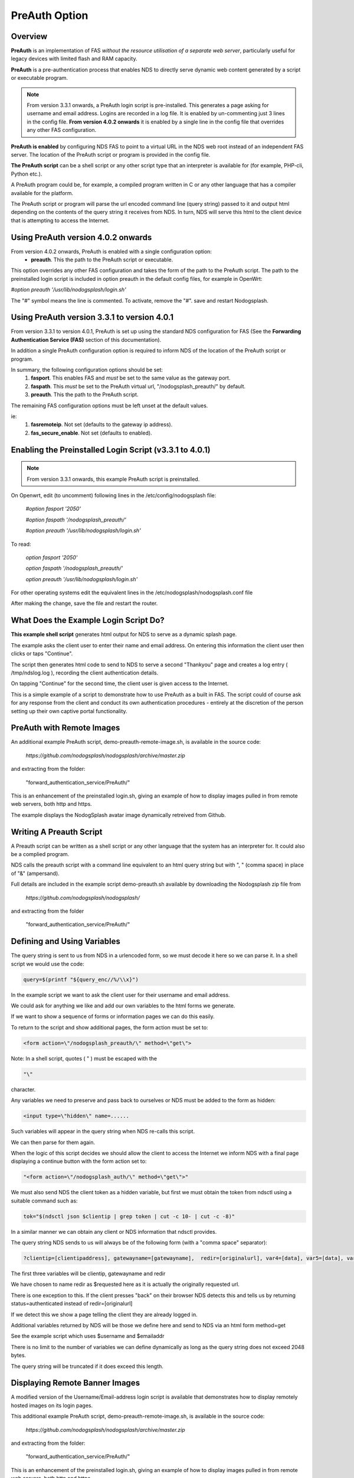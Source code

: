 PreAuth Option
=================

Overview
********

**PreAuth** is an implementation of FAS *without the resource utilisation of a separate web server*, particularly useful for legacy devices with limited flash and RAM capacity.

**PreAuth** is a pre-authentication process that enables NDS to directly serve dynamic web content generated by a script or executable program.

.. note::
 From version 3.3.1 onwards, a PreAuth login script is pre-installed. This generates a page asking for username and email address. Logins are recorded in a log file. It is enabled by un-commenting just 3 lines in the config file. **From version 4.0.2 onwards** it is enabled by a single line in the config file that overrides any other FAS configuration. 

**PreAuth is enabled** by configuring NDS FAS to point to a virtual URL in the NDS web root instead of an independent FAS server. The location of the PreAuth script or program is provided in the config file.

**The PreAuth script** can be a shell script or any other script type that an interpreter is available for (for example, PHP-cli, Python etc.).

A PreAuth program could be, for example, a compiled program written in C or any other language that has a compiler available for the platform.

The PreAuth script or program will parse the url encoded command line (query string) passed to it and output html depending on the contents of the query string it receives from NDS. In turn, NDS will serve this html to the client device that is attempting to access the Internet.

Using PreAuth version 4.0.2 onwards
***********************************
From version 4.0.2 onwards, PreAuth is enabled with a single configuration option:
 * **preauth**. This the path to the PreAuth script or executable.

This option overrides any other FAS configuration and takes the form of the path to the PreAuth script.
The path to the preinstalled login script is included in option preauth in the default config files, for example in OpenWrt:

`#option preauth '/usr/lib/nodogsplash/login.sh'`

The "#" symbol means the line is commented. To activate, remove the "#". save and restart Nodogsplash.

Using PreAuth version 3.3.1 to version 4.0.1
********************************************
From version 3.3.1 to version 4.0.1, PreAuth is set up using the standard NDS configuration for FAS
(See the **Forwarding Authentication Service (FAS)** section of this documentation).

In addition a single PreAuth configuration option is required to inform NDS of the location of the PreAuth script or program.

In summary, the following configuration options should be set:
 1. **fasport**. This enables FAS and *must* be set to the same value as the gateway port.
 2. **faspath**. This *must* be set to the PreAuth virtual url, "/nodogsplash_preauth/" by default.
 3. **preauth**. This the path to the PreAuth script.

The remaining FAS configuration options must be left unset at the default values.

ie:
 1. **fasremoteip**. Not set (defaults to the gateway ip address).
 2. **fas_secure_enable**. Not set (defaults to enabled).

Enabling the Preinstalled Login Script (v3.3.1 to 4.0.1)
********************************************************

.. note::
 From version 3.3.1 onwards, this example PreAuth script is preinstalled.

On Openwrt, edit (to uncomment) following lines in the /etc/config/nodogsplash file:

    `#option fasport '2050'`

    `#option faspath '/nodogsplash_preauth/'`

    `#option preauth '/usr/lib/nodogsplash/login.sh'`

To read:

    `option fasport '2050'`

    `option faspath '/nodogsplash_preauth/'`

    `option preauth '/usr/lib/nodogsplash/login.sh'`

For other operating systems edit the equivalent lines in the /etc/nodogsplash/nodogsplash.conf file

After making the change, save the file and restart the router.

What Does the Example Login Script Do?
**************************************

**This example shell script** generates html output for NDS to serve as a dynamic splash page.

The example asks the client user to enter their name and email address.
On entering this information the client user then clicks or taps "Continue".

The script then generates html code to send to NDS to serve a second "Thankyou" page and creates a log entry ( /tmp/ndslog.log ), recording the client authentication details.

On tapping "Continue" for the second time, the client user is given access to the Internet.

This is a simple example of a script to demonstrate how to use PreAuth as a built in FAS. The script could of course ask for any response from the client and conduct its own authentication procedures - entirely at the discretion of the person setting up their own captive portal functionality.

PreAuth with Remote Images
**************************

An additional example PreAuth script, demo-preauth-remote-image.sh, is available in the source code:

 `https://github.com/nodogsplash/nodogsplash/archive/master.zip`

and extracting from the folder:

 "forward_authentication_service/PreAuth/"

This is an enhancement of the preinstalled login.sh, giving an example of how to display images pulled in from remote web servers, both http and https.

The example displays the NodogSplash avatar image dynamically retreived from Github.


Writing A Preauth Script
************************

A Preauth script can be written as a shell script or any other language that the system has an interpreter for. It could also be a complied program.

NDS calls the preauth script with a command line equivalent to an html query string but with ", " (comma space) in place of "&" (ampersand).

Full details are included in the example script demo-preauth.sh available by downloading the Nodogsplash zip file from

 `https://github.com/nodogsplash/nodogsplash/`

and extracting from the folder 

 "forward_authentication_service/PreAuth/"

Defining and Using Variables
****************************

The query string is sent to us from NDS in a urlencoded form, so we must decode it here so we can parse it. In a shell script we would use the code:

.. code-block:: sh

 query=$(printf "${query_enc//%/\\x}")

In the example script we want to ask the client user for their username and email address.

We could ask for anything we like and add our own variables to the html forms we generate.

If we want to show a sequence of forms or information pages we can do this easily.

To return to the script and show additional pages, the form action must be set to:

.. code-block:: sh

 <form action=\"/nodogsplash_preauth/\" method=\"get\">

Note: In a shell script, quotes ( " ) must be escaped with the

.. code-block:: sh

 "\" 

character.

Any variables we need to preserve and pass back to ourselves or NDS must be added to the form as hidden:

.. code-block:: sh

 <input type=\"hidden\" name=......

Such variables will appear in the query string when NDS re-calls this script.

We can then parse for them again.

When the logic of this script decides we should allow the client to access the Internet we inform NDS with a final page displaying a continue button with the form action set to:

.. code-block:: sh

 "<form action=\"/nodogsplash_auth/\" method=\"get\">"

We must also send NDS the client token as a hidden variable, but first we must obtain the token from ndsctl using a suitable command such as:

.. code-block:: sh

 tok="$(ndsctl json $clientip | grep token | cut -c 10- | cut -c -8)"

In a similar manner we can obtain any client or NDS information that ndsctl provides.

The query string NDS sends to us will always be of the following form (with a "comma space" separator):

.. code-block:: sh

 ?clientip=[clientipaddress], gatewayname=[gatewayname],  redir=[originalurl], var4=[data], var5=[data], var6......

The first three variables will be clientip, gatewayname and redir

We have chosen to name redir as $requested here as it is actually the originally requested url.

There is one exception to this. If the client presses "back" on their browser NDS detects this and tells us by returning status=authenticated instead of redir=[originalurl]

If we detect this we show a page telling the client they are already logged in.

Additional variables returned by NDS will be those we define here and send to NDS via an html form method=get

See the example script which uses $username and $emailaddr

There is no limit to the number of variables we can define dynamically as long as the query string does not exceed 2048 bytes.

The query string will be truncated if it does exceed this length.

Displaying Remote Banner Images
*******************************

A modified version of the Username/Email-address login script is available that demonstrates how to display remotely hosted images on its login pages.

This additional example PreAuth script, demo-preauth-remote-image.sh, is available in the source code:

 `https://github.com/nodogsplash/nodogsplash/archive/master.zip`

and extracting from the folder:

 "forward_authentication_service/PreAuth/"

This is an enhancement of the preinstalled login.sh, giving an example of how to display images pulled in from remote web servers, both http and https.

The example displays the NodogSplash avatar image dynamically retrieved from Github.

